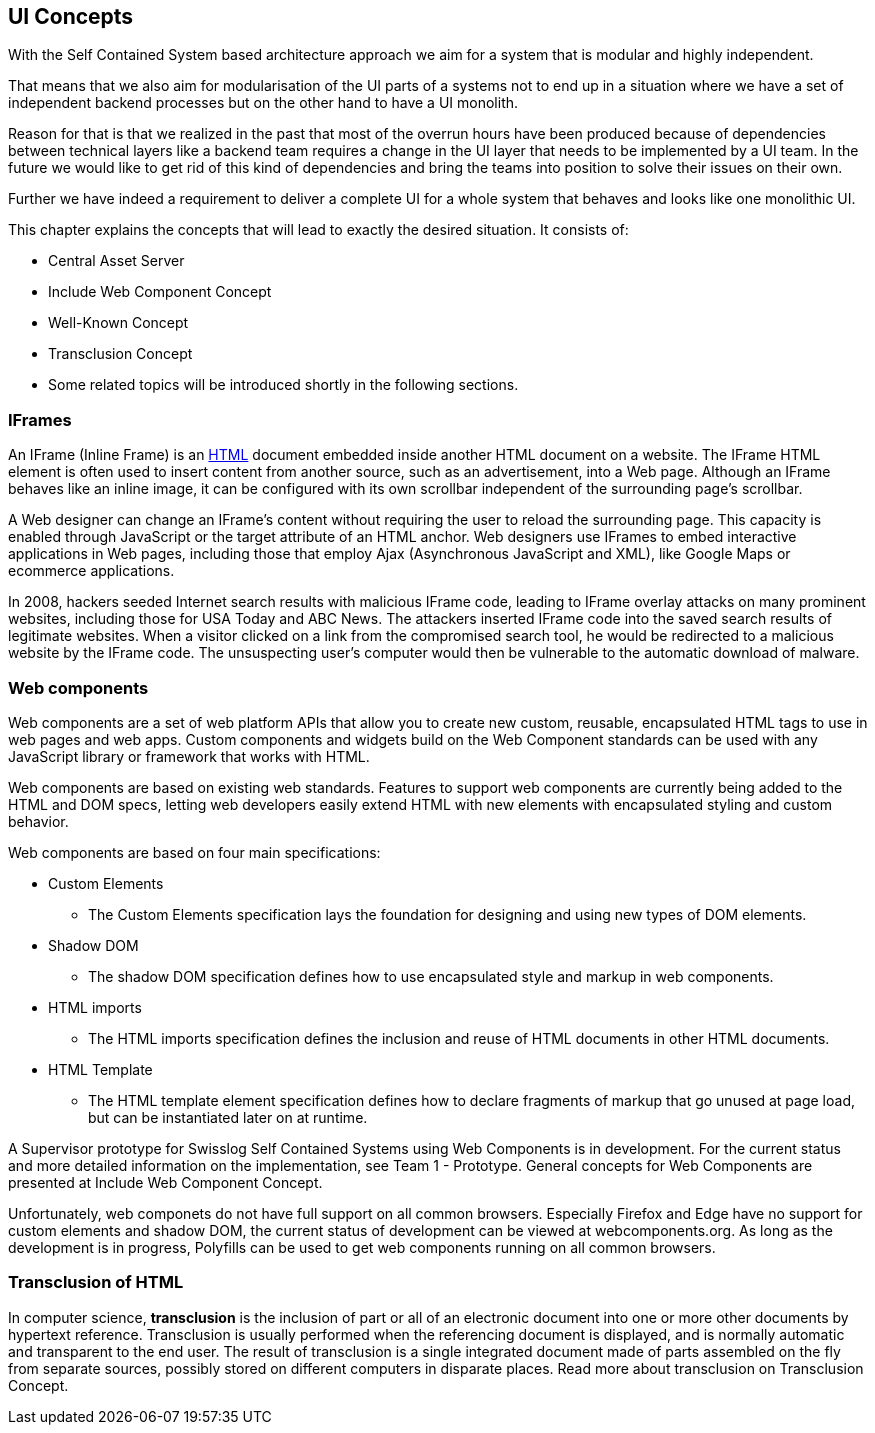 == UI Concepts

With the Self Contained System based architecture approach we aim for a system that is modular and highly independent.

That means that we also aim for modularisation of the UI parts of a systems not to end up in a situation where we have a set of independent backend processes but on the other hand to have a UI monolith.

Reason for that is that we realized in the past that most of the overrun hours have been produced because of dependencies between technical layers like a backend team requires a change in the UI layer that needs to be implemented by a UI team. In the future we would like to get rid of this kind of dependencies and bring the teams into position to solve their issues on their own.

Further we have indeed a requirement to deliver a complete UI for a whole system that behaves and looks like one monolithic UI.

This chapter explains the concepts that will lead to exactly the desired situation. It consists of:

* Central Asset Server
* Include Web Component Concept
*  Well-Known Concept
* Transclusion Concept
* Some related topics will be introduced shortly in the following sections.

=== IFrames
An IFrame (Inline Frame) is an https://asciidoctor.org/docs/asciidoc-syntax-quick-reference/[HTML] document embedded inside another HTML document on a website. The IFrame HTML element is often used to insert content from another source, such as an advertisement, into a Web page. Although an IFrame behaves like an inline image, it can be configured with its own scrollbar independent of the surrounding page's scrollbar.

A Web designer can change an IFrame's content without requiring the user to reload the surrounding page. This capacity is enabled through JavaScript or the target attribute of an HTML anchor. Web designers use IFrames to embed interactive applications in Web pages, including those that employ Ajax (Asynchronous JavaScript and XML), like Google Maps or ecommerce applications.

In 2008, hackers seeded Internet search results with malicious IFrame code, leading to IFrame overlay attacks on many prominent websites, including those for USA Today and ABC News. The attackers inserted IFrame code into the saved search results of legitimate websites. When a visitor clicked on a link from the compromised search tool, he would be redirected to a malicious website by the IFrame code. The unsuspecting user's computer would then be vulnerable to the automatic download of malware.

=== Web components
Web components are a set of web platform APIs that allow you to create new custom, reusable, encapsulated HTML tags to use in web pages and web apps. Custom components and widgets build on the Web Component standards can be used with any JavaScript library or framework that works with HTML.

Web components are based on existing web standards. Features to support web components are currently being added to the HTML and DOM specs, letting web developers easily extend HTML with new elements with encapsulated styling and custom behavior.

Web components are based on four main specifications:

* Custom Elements
** The Custom Elements specification lays the foundation for designing and using new types of DOM elements.
* Shadow DOM
** The shadow DOM specification defines how to use encapsulated style and markup in web components.
* HTML imports
** The HTML imports specification defines the inclusion and reuse of HTML documents in other HTML documents.
* HTML Template
** The HTML template element specification defines how to declare fragments of markup that go unused at page load, but can be instantiated later on at runtime.

A Supervisor prototype for Swisslog Self Contained Systems using Web Components is in development. For the current status and more detailed information on the implementation, see Team 1 - Prototype. General concepts for Web Components are presented at Include Web Component Concept.

Unfortunately, web componets do not have full support on all common browsers. Especially Firefox and Edge have no support for custom elements and shadow DOM, the current status of development can be viewed at webcomponents.org. As long as the development is in progress, Polyfills can be used to get web components running on all common browsers.

=== Transclusion of HTML

In computer science, *transclusion* is the inclusion of part or all of an electronic document into one or more other documents by hypertext reference. Transclusion is usually performed when the referencing document is displayed, and is normally automatic and transparent to the end user. The result of transclusion is a single integrated document made of parts assembled on the fly from separate sources, possibly stored on different computers in disparate places. Read more about transclusion on Transclusion Concept.